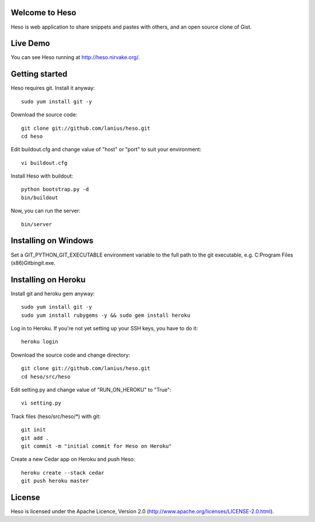 ﻿Welcome to Heso
===============
Heso is web application to share snippets and pastes with others, and an open source clone of Gist.

Live Demo
=========
You can see Heso running at http://heso.nirvake.org/.

Getting started
===============
Heso requires git. Install it anyway::

    sudo yum install git -y

Download the source code::

     git clone git://github.com/lanius/heso.git
     cd heso

Edit buildout.cfg and change value of "host" or "port" to suit your environment::

    vi buildout.cfg

Install Heso with buildout::

    python bootstrap.py -d
    bin/buildout

Now, you can run the server::

    bin/server

Installing on Windows
=====================

Set a GIT_PYTHON_GIT_EXECUTABLE environment variable to the full path to the git executable, e.g. C:\Program Files (x86)\Git\bin\git.exe.

Installing on Heroku
====================
Install git and heroku gem anyway::

    sudo yum install git -y
    sudo yum install rubygems -y && sudo gem install heroku

Log in to Heroku. If you're not yet setting up your SSH keys, you have to do it::

    heroku login

Download the source code and change directory::

    git clone git://github.com/lanius/heso.git
    cd heso/src/heso

Edit setting.py and change value of "RUN_ON_HEROKU" to "True"::

    vi setting.py

Track files (heso/src/heso/\*) with git::

    git init
    git add .
    git commit -m "initial commit for Heso on Heroku"

Create a new Cedar app on Heroku and push Heso::

    heroku create --stack cedar
    git push heroku master

License
=======
Heso is licensed under the Apache Licence, Version 2.0 (http://www.apache.org/licenses/LICENSE-2.0.html).
